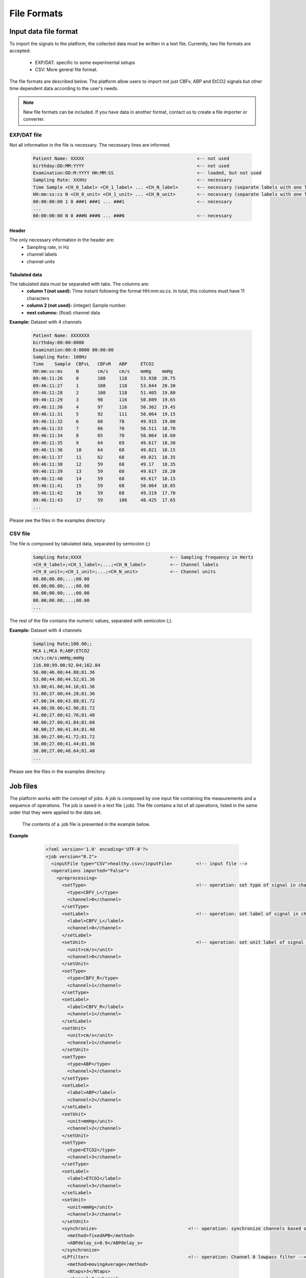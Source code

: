 
File Formats
#####################


Input data file format
==========================

To import the signals to the platform, the collected data must be written in a text file.
Currently, two file formats are accepted:

  - EXP/DAT: specific to some experimental setups
  - CSV: More gereral file format.

The file formats are described below. The platform allow users to import not just CBFv, ABP and EtCO2 signals but other time dependent data according to the user's needs.

.. note:: New file formats can be included. If you have data in another format, contact us to create a file importer or converter.

EXP/DAT file
------------------------

Not all information in the file is necessary. The necessary lines are informed.

    .. code-block:: bash

        Patient Name: XXXXX                                          <-- not used
        birthday:DD:MM:YYYY                                          <-- not used
        Examination:DD:M:YYYY HH:MM:SS                               <-- loaded, but not used
        Sampling Rate: XXXHz                                         <-- necessary
        Time Sample <CH_0_label> <CH_1_label> ... <CH_N_label>       <-- necessary (separate labels with one TAB)
        HH:mm:ss:cs N <CH_0_unit> <CH_1_unit> ... <CH_N_unit>        <-- necessary (separate labels with one TAB)
        00:00:00:00 1 0 ###1 ###1 ... ###1                           <-- necessary
        ...
        00:00:00:00 N 0 ###N ###N ... ###N                           <-- necessary

Header
~~~~~~~~~~~~~~~~~~~~~~

The only necessary information in the header are:
 - Sampling rate, in Hz
 - channel labels
 - channel units

Tabulated data
~~~~~~~~~~~~~~~~~~~~~~

The tabulated data must be separated with tabs. The columns are:
    - **column 1 (not used):** Time instant following the format HH:mm:ss:cs. In total, this columns must have 11 characters

    - **column 2 (not used):** (integer) Sample number.

    - **next columns:** (float) channel data

**Example:** Dataset with 4 channels

    .. code-block:: bash

        Patient Name: XXXXXXX
        birthday:00:00:0000
        Examination:00:0:0000 00:00:00
        Sampling Rate: 100Hz
        Time	Sample	CBFvL	CBFvR	ABP	ETCO2
        HH:mm:ss:ms	N	cm/s	cm/s	mmHg	mmHg
        09:46:11:26	0	108	118	53.938	20.75
        09:46:11:27	1	108	118	53.044	20.30
        09:46:11:28	2	108	118	51.405	19.80
        09:46:11:29	3	98	116	50.809	19.65
        09:46:11:30	4	97	116	50.362	19.45
        09:46:11:31	5	92	111	50.064	19.15
        09:46:11:32	6	68	78	49.915	19.00
        09:46:11:33	7	66	70	50.511	18.70
        09:46:11:34	8	65	70	50.064	18.60
        09:46:11:35	9	64	69	49.617	18.30
        09:46:11:36	10	64	68	49.021	18.15
        09:46:11:37	11	62	68	49.021	18.35
        09:46:11:38	12	59	68	49.17	18.35
        09:46:11:39	13	59	68	49.617	18.20
        09:46:11:40	14	59	68	49.617	18.15
        09:46:11:41	15	59	68	50.064	18.05
        09:46:11:42	16	59	68	49.319	17.70
        09:46:11:43	17	59	106	48.425	17.65
        ...

Please see the files in the examples directory.

CSV file
------------------------

The file is composed by tabulated data,  separated by semicolon (;)

    .. code-block:: bash

        Sampling Rate;XXXX                                 <-- Sampling frequency in Hertz
        <CH_0_label>;<CH_1_label>;...;<CH_N_label>         <-- Channel labels
        <CH_0_unit>;<CH_1_unit>;...;<CH_N_unit>            <-- Channel units
        00.00;00.00;...;00.00
        00.00;00.00;...;00.00
        00.00;00.00;...;00.00
        00.00;00.00;...;00.00
        ...

The rest of the file contains the numeric values, separated with semicolon (;).

**Example:** Dataset with 4 channels

    .. code-block:: bash

        Sampling Rate;100.00;;
        MCA L;MCA R;ABP;ETCO2
        cm/s;cm/s;mmHg;mmHg
        116.00;99.00;92.04;162.84
        56.00;46.00;44.88;81.36
        53.00;44.00;44.52;81.36
        53.00;41.00;44.16;81.36
        51.00;37.00;44.28;81.36
        47.00;34.00;43.88;81.72
        44.00;30.00;42.96;81.72
        41.00;27.00;42.76;81.48
        40.00;27.00;41.84;81.60
        40.00;27.00;41.84;81.48
        38.00;27.00;41.72;81.72
        38.00;27.00;41.44;81.36
        38.00;27.00;40.64;81.48
        ...

Please see the files in the examples directory.


Job files
==========================


The platform works with the concept of jobs. A job is composed by one input file containing the measurements and a sequence of operations. The job is saved in a text file (.job). The file contains a list of all operations, listed in the same order that they were applied to the data set.

 The contents of a .job file is presented in the example below.

**Example**

    .. code-block:: xml
    
        <?xml version='1.0' encoding='UTF-8'?>
        <job version="0.2">
          <inputFile type="CSV">healthy.csv</inputFile>         <!-- input file -->
          <operations imported="False">
            <preprocessing>
              <setType>                                         <!-- operation: set type of signal in channel 0 -->
                <type>CBFV_L</type>
                <channel>0</channel>
              </setType>
              <setLabel>                                        <!-- operation: set label of signal in channel 0 -->
                <label>CBFV_L</label>
                <channel>0</channel>
              </setLabel>
              <setUnit>                                         <!-- operation: set unit label of signal in channel 0 -->
                <unit>cm/s</unit>
                <channel>0</channel>
              </setUnit>
              <setType>
                <type>CBFV_R</type>
                <channel>1</channel>
              </setType>
              <setLabel>
                <label>CBFV_R</label>
                <channel>1</channel>
              </setLabel>
              <setUnit>
                <unit>cm/s</unit>
                <channel>1</channel>
              </setUnit>
              <setType>
                <type>ABP</type>
                <channel>2</channel>
              </setType>
              <setLabel>
                <label>ABP</label>
                <channel>2</channel>
              </setLabel>
              <setUnit>
                <unit>mmHg</unit>
                <channel>2</channel>
              </setUnit>
              <setType>
                <type>ETCO2</type>
                <channel>3</channel>
              </setType>
              <setLabel>
                <label>ETCO2</label>
                <channel>3</channel>
              </setLabel>
              <setUnit>
                <unit>mmHg</unit>
                <channel>3</channel>
              </setUnit>
              <synchronize>                                  <!-- operation: synchronize channels based on ABP fixed delay -->
                <method>fixedAPB</method>
                <ABPdelay_s>0.9</ABPdelay_s>
              </synchronize>
              <LPfilter>                                     <!-- operation: Channel 0 lowpass filter -->
                <method>movingAverage</method>
                <Ntaps>3</Ntaps>
                <channel>0</channel>
              </LPfilter>
              <LPfilter>
                <method>movingAverage</method>
                <Ntaps>3</Ntaps>
                <channel>1</channel>
              </LPfilter>
              <LPfilter>
                <method>movingAverage</method>
                <Ntaps>3</Ntaps>
                <channel>2</channel>
              </LPfilter>
              <LPfilter>
                <method>movingAverage</method>
                <Ntaps>3</Ntaps>
                <channel>3</channel>
              </LPfilter>
              <findRRmarks>                                     <!-- operation: R-R peak detection -->
                <refChannel>2</refChannel>
                <method>ampd</method>
                <findPeaks>True</findPeaks>
                <findValleys>False</findValleys>
              </findRRmarks>
              <B2Bcalc>                                         <!-- operation: Beat-to-beat extraction -->
                <resampleMethod>cubic</resampleMethod>
                <resampleRate_Hz>5.0</resampleRate_Hz>
              </B2Bcalc>
              <SIGsave>                                         <!-- operation: Save processed signals -->
                <channels>[0 1 2 3]</channels>
                <fileName>output.sig</fileName>
                <format>simple_text</format>
              </SIGsave>
              <B2Bsave>                                         <!-- operation: Save beat-to-beat signals -->
                <channels>[0 1 2 3]</channels>
                <fileName>output.b2b</fileName>
                <format>simple_text</format>
              </B2Bsave>
            </preprocessing>
          </operations>
        </job>


 .. Note:: The platform is responsible for creating the .job file. However, it is possible to edit the .job file directly in a text editor to modify the operations or reproduce the same operations in multiple input files. This might be useful, for example, to apply the same protocol to different cases or for studying the effects of changing their parameters to the same input file.
